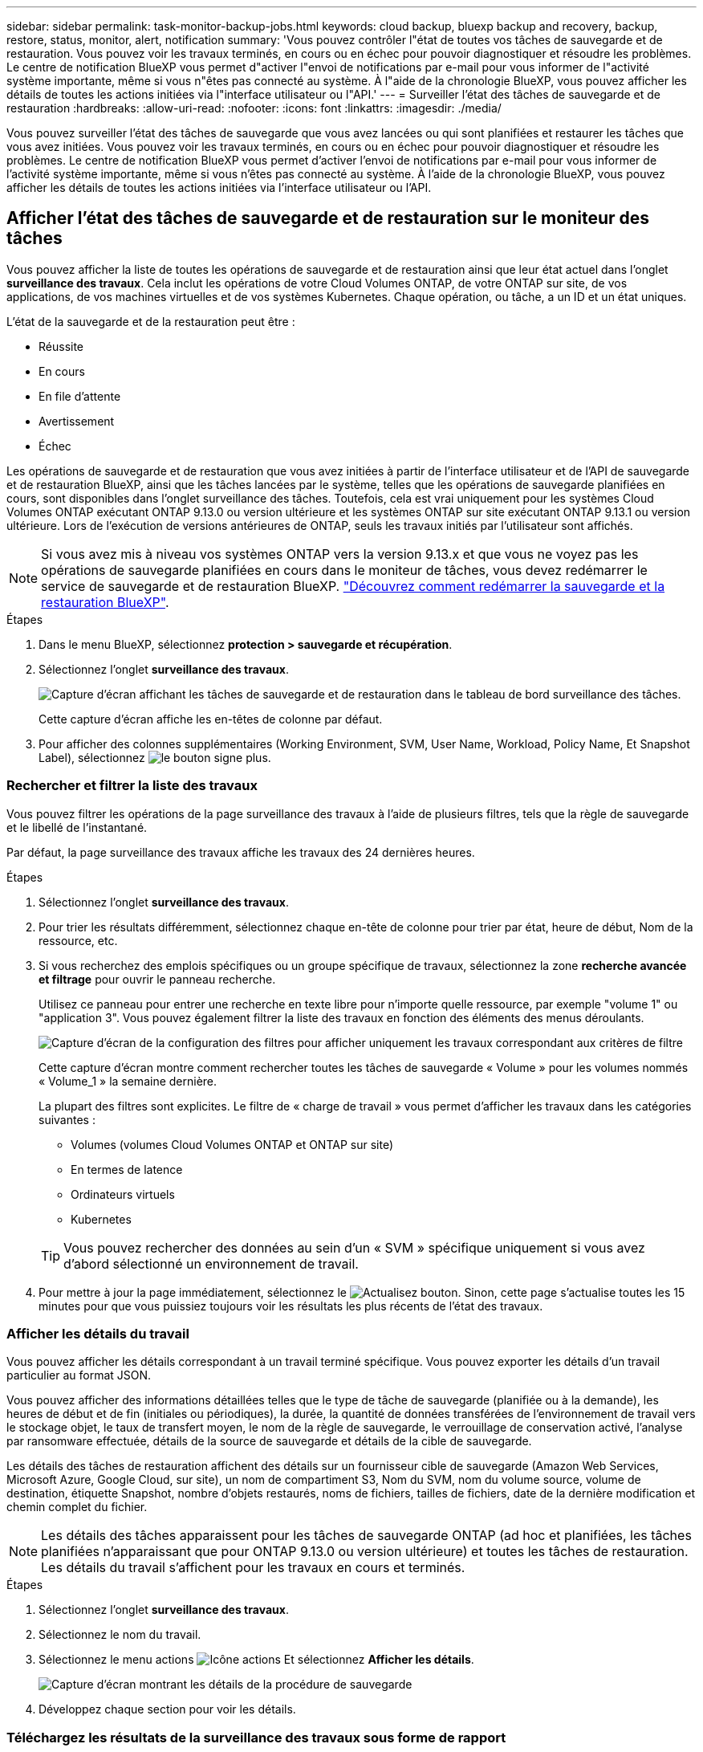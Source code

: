 ---
sidebar: sidebar 
permalink: task-monitor-backup-jobs.html 
keywords: cloud backup, bluexp backup and recovery, backup, restore, status, monitor, alert, notification 
summary: 'Vous pouvez contrôler l"état de toutes vos tâches de sauvegarde et de restauration. Vous pouvez voir les travaux terminés, en cours ou en échec pour pouvoir diagnostiquer et résoudre les problèmes. Le centre de notification BlueXP vous permet d"activer l"envoi de notifications par e-mail pour vous informer de l"activité système importante, même si vous n"êtes pas connecté au système. À l"aide de la chronologie BlueXP, vous pouvez afficher les détails de toutes les actions initiées via l"interface utilisateur ou l"API.' 
---
= Surveiller l'état des tâches de sauvegarde et de restauration
:hardbreaks:
:allow-uri-read: 
:nofooter: 
:icons: font
:linkattrs: 
:imagesdir: ./media/


[role="lead"]
Vous pouvez surveiller l'état des tâches de sauvegarde que vous avez lancées ou qui sont planifiées et restaurer les tâches que vous avez initiées. Vous pouvez voir les travaux terminés, en cours ou en échec pour pouvoir diagnostiquer et résoudre les problèmes. Le centre de notification BlueXP vous permet d'activer l'envoi de notifications par e-mail pour vous informer de l'activité système importante, même si vous n'êtes pas connecté au système. À l'aide de la chronologie BlueXP, vous pouvez afficher les détails de toutes les actions initiées via l'interface utilisateur ou l'API.



== Afficher l'état des tâches de sauvegarde et de restauration sur le moniteur des tâches

Vous pouvez afficher la liste de toutes les opérations de sauvegarde et de restauration ainsi que leur état actuel dans l'onglet *surveillance des travaux*. Cela inclut les opérations de votre Cloud Volumes ONTAP, de votre ONTAP sur site, de vos applications, de vos machines virtuelles et de vos systèmes Kubernetes. Chaque opération, ou tâche, a un ID et un état uniques.

L'état de la sauvegarde et de la restauration peut être :

* Réussite
* En cours
* En file d'attente
* Avertissement
* Échec


Les opérations de sauvegarde et de restauration que vous avez initiées à partir de l'interface utilisateur et de l'API de sauvegarde et de restauration BlueXP, ainsi que les tâches lancées par le système, telles que les opérations de sauvegarde planifiées en cours, sont disponibles dans l'onglet surveillance des tâches. Toutefois, cela est vrai uniquement pour les systèmes Cloud Volumes ONTAP exécutant ONTAP 9.13.0 ou version ultérieure et les systèmes ONTAP sur site exécutant ONTAP 9.13.1 ou version ultérieure. Lors de l'exécution de versions antérieures de ONTAP, seuls les travaux initiés par l'utilisateur sont affichés.


NOTE: Si vous avez mis à niveau vos systèmes ONTAP vers la version 9.13.x et que vous ne voyez pas les opérations de sauvegarde planifiées en cours dans le moniteur de tâches, vous devez redémarrer le service de sauvegarde et de restauration BlueXP. link:reference-restart-backup.html["Découvrez comment redémarrer la sauvegarde et la restauration BlueXP"].

.Étapes
. Dans le menu BlueXP, sélectionnez *protection > sauvegarde et récupération*.
. Sélectionnez l'onglet *surveillance des travaux*.
+
image:screenshot_backup_job_monitor.png["Capture d'écran affichant les tâches de sauvegarde et de restauration dans le tableau de bord surveillance des tâches."]

+
Cette capture d'écran affiche les en-têtes de colonne par défaut.

. Pour afficher des colonnes supplémentaires (Working Environment, SVM, User Name, Workload, Policy Name, Et Snapshot Label), sélectionnez image:button_plus_sign_round.png["le bouton signe plus"].




=== Rechercher et filtrer la liste des travaux

Vous pouvez filtrer les opérations de la page surveillance des travaux à l'aide de plusieurs filtres, tels que la règle de sauvegarde et le libellé de l'instantané.

Par défaut, la page surveillance des travaux affiche les travaux des 24 dernières heures.

.Étapes
. Sélectionnez l'onglet *surveillance des travaux*.
. Pour trier les résultats différemment, sélectionnez chaque en-tête de colonne pour trier par état, heure de début, Nom de la ressource, etc.
. Si vous recherchez des emplois spécifiques ou un groupe spécifique de travaux, sélectionnez la zone *recherche avancée et filtrage* pour ouvrir le panneau recherche.
+
Utilisez ce panneau pour entrer une recherche en texte libre pour n'importe quelle ressource, par exemple "volume 1" ou "application 3". Vous pouvez également filtrer la liste des travaux en fonction des éléments des menus déroulants.

+
image:screenshot_backup_job_monitor_filters.png["Capture d'écran de la configuration des filtres pour afficher uniquement les travaux correspondant aux critères de filtre"]

+
Cette capture d'écran montre comment rechercher toutes les tâches de sauvegarde « Volume » pour les volumes nommés « Volume_1 » la semaine dernière.

+
La plupart des filtres sont explicites. Le filtre de « charge de travail » vous permet d'afficher les travaux dans les catégories suivantes :

+
** Volumes (volumes Cloud Volumes ONTAP et ONTAP sur site)
** En termes de latence
** Ordinateurs virtuels
** Kubernetes


+

TIP: Vous pouvez rechercher des données au sein d'un « SVM » spécifique uniquement si vous avez d'abord sélectionné un environnement de travail.

. Pour mettre à jour la page immédiatement, sélectionnez le image:button_refresh.png["Actualisez"] bouton. Sinon, cette page s'actualise toutes les 15 minutes pour que vous puissiez toujours voir les résultats les plus récents de l'état des travaux.




=== Afficher les détails du travail

Vous pouvez afficher les détails correspondant à un travail terminé spécifique. Vous pouvez exporter les détails d'un travail particulier au format JSON.

Vous pouvez afficher des informations détaillées telles que le type de tâche de sauvegarde (planifiée ou à la demande), les heures de début et de fin (initiales ou périodiques), la durée, la quantité de données transférées de l'environnement de travail vers le stockage objet, le taux de transfert moyen, le nom de la règle de sauvegarde, le verrouillage de conservation activé, l'analyse par ransomware effectuée, détails de la source de sauvegarde et détails de la cible de sauvegarde.

Les détails des tâches de restauration affichent des détails sur un fournisseur cible de sauvegarde (Amazon Web Services, Microsoft Azure, Google Cloud, sur site), un nom de compartiment S3, Nom du SVM, nom du volume source, volume de destination, étiquette Snapshot, nombre d'objets restaurés, noms de fichiers, tailles de fichiers, date de la dernière modification et chemin complet du fichier.


NOTE: Les détails des tâches apparaissent pour les tâches de sauvegarde ONTAP (ad hoc et planifiées, les tâches planifiées n'apparaissant que pour ONTAP 9.13.0 ou version ultérieure) et toutes les tâches de restauration. Les détails du travail s'affichent pour les travaux en cours et terminés.

.Étapes
. Sélectionnez l'onglet *surveillance des travaux*.
. Sélectionnez le nom du travail.
. Sélectionnez le menu actions image:icon-action.png["Icône actions"] Et sélectionnez *Afficher les détails*.
+
image:screenshot_backup_job_monitor_details2.png["Capture d'écran montrant les détails de la procédure de sauvegarde"]

. Développez chaque section pour voir les détails.




=== Téléchargez les résultats de la surveillance des travaux sous forme de rapport

Vous pouvez télécharger le contenu de la page principale de surveillance des travaux sous forme de rapport après l'avoir affiné. La sauvegarde et la restauration BlueXP génèrent et télécharge un fichier .CSV que vous pouvez consulter et envoyer à d'autres groupes si nécessaire. Le fichier .CSV contient jusqu'à 10,000 lignes de données.

À partir des informations Détails de la surveillance des travaux, vous pouvez télécharger un fichier JSON contenant les détails d'un travail unique.

.Étapes
. Sélectionnez l'onglet *surveillance des travaux*.
. Pour télécharger un fichier CSV pour tous les travaux, sélectionnez le image:button_download.png["Télécharger"] et localisez le fichier dans votre répertoire de téléchargement.
. Pour télécharger un fichier JSON pour un seul travail, sélectionnez le menu actions image:icon-action.png["Icône actions"] Pour le travail, sélectionnez *Télécharger le fichier JSON* et localisez le fichier dans votre répertoire de téléchargement.




== Examinez les tâches de cycle de vie des sauvegardes

La surveillance des flux de cycle de vie des sauvegardes vous aide à assurer l'exhaustivité des audits, la responsabilité et la sécurité des sauvegardes. Pour vous aider à suivre le cycle de vie des sauvegardes, il peut être utile d'identifier l'expiration de toutes les copies de sauvegarde.

Une tâche de cycle de vie de sauvegarde effectue le suivi de toutes les copies Snapshot qui sont supprimées ou dans la file d'attente à supprimer. Depuis ONTAP 9.13, vous pouvez consulter tous les types de travail appelés « cycle de vie de sauvegarde » sur la page surveillance des tâches.

Le type de tâche « cycle de vie de sauvegarde » capture toutes les tâches de suppression de snapshots lancées sur un volume protégé par la sauvegarde et la restauration BlueXP.

.Étapes
. Sélectionnez l'onglet *surveillance des travaux*.
. Sélectionnez la zone *recherche avancée et filtrage* pour ouvrir le panneau recherche.
. Sélectionnez le type de travail « cycle de vie de sauvegarde ».




== Examinez les alertes de sauvegarde et de restauration dans le centre de notification BlueXP

Le centre de notification BlueXP assure le suivi de la progression des tâches de sauvegarde et de restauration que vous avez lancées afin de vérifier que l'opération a réussi ou non.

Outre l'affichage des alertes dans le Centre de notification, vous pouvez configurer BlueXP pour envoyer certains types de notifications par e-mail en tant qu'alertes afin que vous puissiez être informé de l'activité système importante, même si vous n'êtes pas connecté au système. https://docs.netapp.com/us-en/bluexp-setup-admin/task-monitor-cm-operations.html["En savoir plus sur le Centre de notification et sur la manière d'envoyer des e-mails d'alerte pour les tâches de sauvegarde et de restauration"^].

Le Centre de notification affiche de nombreux événements de sauvegarde et de restauration, mais seuls les événements suivants déclenchent des alertes par e-mail :

[cols="3a,1d"]
|===
| Événement | Niveau de gravité 


 a| 
Échec de la sauvegarde du volume ad hoc
| Erreur 


 a| 
Échec de l'activation de la sauvegarde dans l'environnement de travail
| Primordial 


 a| 
Les fichiers de sauvegarde n'ont pas été créés, car les étiquettes des règles Snapshot ne correspondent pas
| Primordial 


 a| 
Échec de l'opération de restauration
| Primordial 


 a| 
Attaque potentielle par ransomware détectée sur votre système
| Primordial 


 a| 
Tâche de restauration terminée, mais avec des avertissements
| Avertissement 


 a| 
Échec de la tâche planifiée
| Erreur 
|===

NOTE: Depuis ONTAP 9.13.0, toutes les alertes apparaissent pour les systèmes Cloud Volumes ONTAP et ONTAP sur site. Pour les systèmes avec Cloud Volumes ONTAP 9.13.0 et ONTAP sur site, seule l'alerte liée à « tâche de restauration terminée, mais avec avertissements » s'affiche.

Par défaut, les administrateurs de compte BlueXP reçoivent des e-mails pour toutes les alertes « critiques » et « recommandations ». Par défaut, tous les autres utilisateurs et destinataires sont configurés pour ne pas recevoir d'e-mails de notification. Il est possible d'envoyer des e-mails aux utilisateurs BlueXP qui font partie de votre compte Cloud NetApp, ou à tous les destinataires qui doivent avoir connaissance des activités de sauvegarde et de restauration.

Pour recevoir les alertes par e-mail de sauvegarde et de restauration BlueXP, vous devez sélectionner les types de sévérité des notifications « critique », « Avertissement » et « erreur » dans la page Paramètres des alertes et des notifications.

https://docs.netapp.com/us-en/bluexp-setup-admin/task-monitor-cm-operations.html["Découvrez comment envoyer des e-mails d'alerte pour les tâches de sauvegarde et de restauration"^].

.Étapes
. Dans la barre de menus BlueXP, sélectionnez le (image:icon_bell.png["signal sonore de notification"]).
. Consultez les notifications.




== Examinez l'activité des opérations dans la chronologie BlueXP

Vous pouvez afficher le détail des opérations de sauvegarde et de restauration pour une investigation plus approfondie dans la chronologie BlueXP. La chronologie BlueXP fournit des détails sur chaque événement, qu'il soit initié par l'utilisateur ou par le système, et affiche les actions initiées dans l'interface utilisateur ou via l'API.

https://docs.netapp.com/us-en/cloud-manager-setup-admin/task-monitor-cm-operations.html["Découvrez les différences entre la chronologie et le Centre de notification"^].
